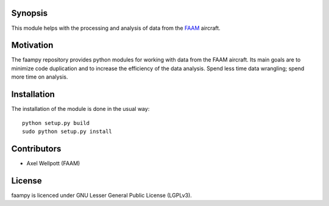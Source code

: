 ========
Synopsis
========

This module helps with the processing and analysis of data from the `FAAM <http://www.faam.ac.uk/>`_ aircraft.


==========
Motivation
==========

The faampy repository provides python modules for working with data from the FAAM aircraft. Its main goals are to minimize code duplication and to increase the efficiency of the data analysis. Spend less time data wrangling; spend more time on analysis.


============
Installation
============

The installation of the module is done in the usual way::

    python setup.py build
    sudo python setup.py install


============
Contributors
============

* Axel Wellpott (FAAM)

 
======= 
License
=======

faampy is licenced under GNU Lesser General Public License (LGPLv3).
